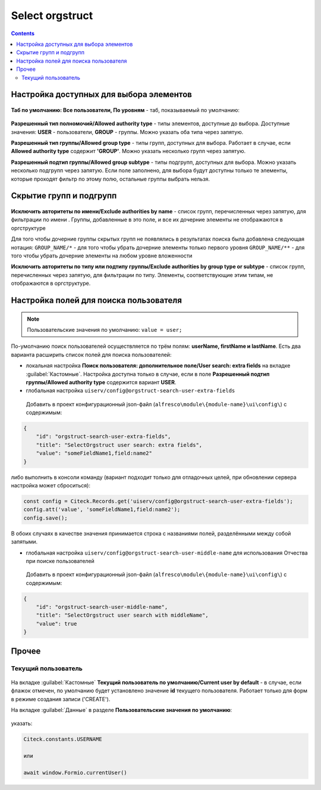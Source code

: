 .. _Select_orgstruct_component:

Select orgstruct
================

.. contents::
   :depth: 4
   
Настройка доступных для выбора элементов
-----------------------------------------

 .. image:: _static/select_orgstruct/select_orgstruct_1.png
       :width: 600
       :align: center

**Таб по умолчанию: Все пользователи, По уровням** - таб, показываемый по умолчанию:

 .. image:: _static/select_orgstruct/select_orgstruct_2.png
       :width: 500
       :align: center

**Разрешенный тип полномочий/Allowed authority type** - типы элементов, доступные до выбора. Доступные значения: **USER** - пользователи, **GROUP** - группы. Можно указать оба типа через запятую.

**Разрешенный тип группы/Allowed group type** - типы групп, доступных для выбора. Работает в случае, если **Allowed authority type** содержит **'GROUP'**. Можно указать несколько групп через запятую.

**Разрешенный подтип группы/Allowed group subtype** - типы подгрупп, доступных для выбора. Можно указать несколько подгрупп через запятую. Если поле заполнено, для выбора будут доступны только те элементы, которые проходят фильтр по этому полю, остальные группы выбрать нельзя.


Скрытие групп и подгрупп
------------------------

 .. image:: _static/select_orgstruct/select_orgstruct_3.png
       :width: 500
       :align: center

**Исключить авторитеты по имени/Exclude authorities by name** -  список групп, перечисленных через запятую, для фильтрации по имени . Группы, добавленные в это поле, и все их дочерние элементы не отображаются в оргструктуре

Для того чтобы дочерние группы скрытых групп не появлялись в результатах поиска была добавлена следующая нотация:
``GROUP_NAME/*`` - для того чтобы убрать дочерние элементы только первого уровня
``GROUP_NAME/**`` - для того чтобы убрать дочерние элементы на любом уровне вложенности

**Исключить авторитеты по типу или подтипу группы/Exclude authorities by group type or subtype** - список групп, перечисленных через запятую, для фильтрации по типу. Элементы, соответствующие этим типам, не отображаются в оргструктуре.

Настройка полей для поиска пользователя
-----------------------------------------

 .. image:: _static/select_orgstruct/select_orgstruct_4.png
       :width: 500
       :align: center

.. note::

    Пользовательские значения по умолчанию:
    ``value = user;``

По-умолчанию поиск пользователей осуществляется по трём полям: **userName, firstName и lastName**. Есть два варианта расширить список полей для поиска пользователей:

* локальная настройка **Поиск пользователя: дополнительное поле/User search: extra fields** на вкладке :guilabel:`Кастомные`. Настройка доступна только в случае, если в поле **Разрешенный подтип группы/Allowed authority type** содержится вариант **USER**.
  
* глобальная настройка ``uiserv/config@orgstruct-search-user-extra-fields``
  
 Добавить в проект конфигурационный json-файл (``alfresco\module\{module-name}\ui\config\``) с содержимым:

.. code-block::
    
    {
        "id": "orgstruct-search-user-extra-fields",
        "title": "SelectOrgstruct user search: extra fields",
        "value": "someFieldName1,field:name2"
    }
 
либо выполнить в консоли команду (вариант подходит только для отладочных целей, при обновлении сервера настройка может сброситься):
 
.. code-block::

    const config = Citeck.Records.get('uiserv/config@orgstruct-search-user-extra-fields');
    config.att('value', 'someFieldName1,field:name2');
    config.save();

В обоих случаях в качестве значения принимается строка с названиями полей, разделёнными между собой запятыми.

* глобальная настройка ``uiserv/config@orgstruct-search-user-middle-name`` для использования Отчества при поиске пользователей 
  
 Добавить в проект конфигурационный json-файл (``alfresco\module\{module-name}\ui\config\``) с содержимым:

.. code-block::
    
    {
        "id": "orgstruct-search-user-middle-name",
        "title": "SelectOrgstruct user search with middleName",
        "value": true
    }


Прочее
--------

Текущий пользователь
~~~~~~~~~~~~~~~~~~~~~

 .. image:: _static/select_orgstruct/select_orgstruct_5.png
       :width: 500
       :align: center

На вкладке :guilabel:`Кастомные` **Текущий пользователь по умолчанию/Current user by default** - в случае, если флажок отмечен, по умолчанию будет установлено значение **id** текущего пользователя. Работает только для форм в режиме создания записи ('CREATE').

На вкладке :guilabel:`Данные` в разделе **Пользовательские значения по умолчанию**:

 .. image:: _static/select_orgstruct/select_orgstruct_6.png
       :width: 500
       :align: center

указать:

.. code-block::

    Citeck.constants.USERNAME

    или

    await window.Formio.currentUser()
